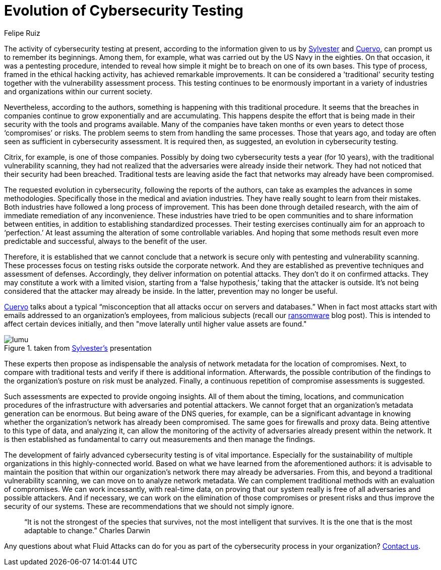 :slug: evolution-lumu/
:date: 2020-03-17
:subtitle: Lumu's tip on continuous compromise assessment
:category: opinions
:tags: cybersecurity, security testing, pentesting, vulnerability, hacking, business
:image: cover.png
:alt: Photo by Johannes Plenio on Unsplash
:description: Here I present this blog post based on the information given on February 7th by Sylvester, from Lumu, in his webinar: Cybersecurity Testing Limitations & How to Overcome Them. That webinar is associated with the document presented by Cuervo, entitled It's Time to Evolve Security Testing.
:keywords: Cybersecurity, Security Testing, Pentesting, Vulnerability, Hacking, Business
:author: Felipe Ruiz
:writer: fruiz
:name: Felipe Ruiz
:about1: Technical writer
:about2: Behavioral scientist.
:source: https://unsplash.com/photos/aWDgqexSxA0

= Evolution of Cybersecurity Testing

The activity of cybersecurity testing at present,
according to the information given to us by link:https://www.youtube.com/watch?time_continue=1&v=rc8-0LV4tlU&feature=emb_logo[Sylvester] and link:https://lumu.io/wp-content/uploads/2019/10/en_wp_itstesting.pdf[Cuervo],
can prompt us to remember its beginnings.
Among them, for example, what was carried out by the US Navy in the eighties.
On that occasion, it was a pentesting procedure, intended to reveal
how simple it might be to breach on one of its own bases.
This type of process, framed in the ethical hacking activity,
has achieved remarkable improvements.
It can be considered a 'traditional' security testing
together with the vulnerability assessment process.
This testing continues to be enormously important in a variety of industries
and organizations within our current society.

Nevertheless, according to the authors,
something is happening with this traditional procedure.
It seems that the breaches in companies
continue to grow exponentially and are accumulating.
This happens despite the effort that is being made in their security
with the tools and programs available.
Many of the companies have taken months or even years
to detect those ‘compromises’ or risks.
The problem seems to stem from handling the same processes.
Those that years ago, and today are often seen
as sufficient in cybersecurity assessment.
It is required then, as suggested, an evolution in cybersecurity testing.

+Citrix+, for example, is one of those companies.
Possibly by doing two cybersecurity tests a year (for +10+ years),
with the traditional vulnerability scanning,
they had not realized that the adversaries were already inside their network.
They had not noticed that their security had been breached.
Traditional tests are leaving aside the fact
that networks may already have been compromised.

The requested evolution in cybersecurity,
following the reports of the authors,
can take as examples the advances in some methodologies.
Specifically those in the medical and aviation industries.
They have really sought to learn from their mistakes.
Both industries have followed a long process of improvement.
This has been done through detailed research,
with the aim of immediate remediation of any inconvenience.
These industries have tried to be open communities
and to share information between entities,
in addition to establishing standardized processes.
Their testing exercises continually aim for an approach to ‘perfection.’
At least assuming the alteration of some controllable variables.
And hoping that some methods result even more predictable and successful,
always to the benefit of the user.

Therefore, it is established that we cannot conclude
that a network is secure only with pentesting and vulnerability scanning.
These processes focus on testing risks outside the corporate network.
And they are established as preventive techniques and assessment of defenses.
Accordingly, they deliver information on potential attacks.
They don't do it on confirmed attacks.
They may constitute a work with a limited vision,
starting from a ‘false hypothesis,’ taking that the attacker is outside.
It's not being considered that the attacker may already be inside.
In the latter, prevention may no longer be useful.

link:https://lumu.io/wp-content/uploads/2019/10/en_wp_itstesting.pdf[Cuervo] talks about a typical
“misconception that all attacks occur on servers and databases.”
When in fact most attacks start
with emails addressed to an organization's employees, from malicious subjects
(recall our [inner]#link:../ransomware/[ransomware]# blog post).
This is intended to affect certain devices initially,
and then "move laterally until higher value assets are found."

.taken from link:https://www.youtube.com/watch?time_continue=1&v=rc8-0LV4tlU&feature=emb_logo[Sylvester's] presentation
image::lumu.png[lumu]

These experts then propose as indispensable
the analysis of network +metadata+ for the location of compromises.
Next, to compare with traditional tests
and verify if there is additional information.
Afterwards, the possible contribution of the findings
to the organization's posture on risk must be analyzed.
Finally, a continuous repetition of compromise assessments is suggested.

Such assessments are expected to provide ongoing insights.
All of them about the timing, locations, and communication procedures
of the infrastructure with adversaries and potential attackers.
We cannot forget that an organization's +metadata+ generation can be enormous.
But being aware of the +DNS+ queries, for example,
can be a significant advantage in knowing whether the organization's network
has already been compromised.
The same goes for +firewalls+ and +proxy+ data.
Being attentive to this type of data, and analyzing it,
can allow the monitoring of the activity of adversaries
already present within the network.
It is then established as fundamental
to carry out measurements and then manage the findings.

The development of fairly advanced cybersecurity testing
is of vital importance.
Especially for the sustainability of multiple organizations
in this highly-connected world.
Based on what we have learned from the aforementioned authors:
it is advisable to maintain the position that within our organization's network
there may already be adversaries.
From this, and beyond a traditional vulnerability scanning,
we can move on to analyze network +metadata+.
We can complement traditional methods with an evaluation of compromises.
We can work incessantly, with real-time data, on proving that our system
really is free of all adversaries and possible attackers.
And if necessary, we can work on the elimination
of those compromises or present risks
and thus improve the security of our systems.
These are recommendations that we should not simply ignore.

[quote]
“It is not the strongest of the species that survives,
not the most intelligent that survives.
It is the one that is the most adaptable to change.” Charles Darwin

Any questions about what +Fluid Attacks+ can do for you
as part of the cybersecurity process in your organization?
[inner]#link:../../contact-us/[Contact us]#.
